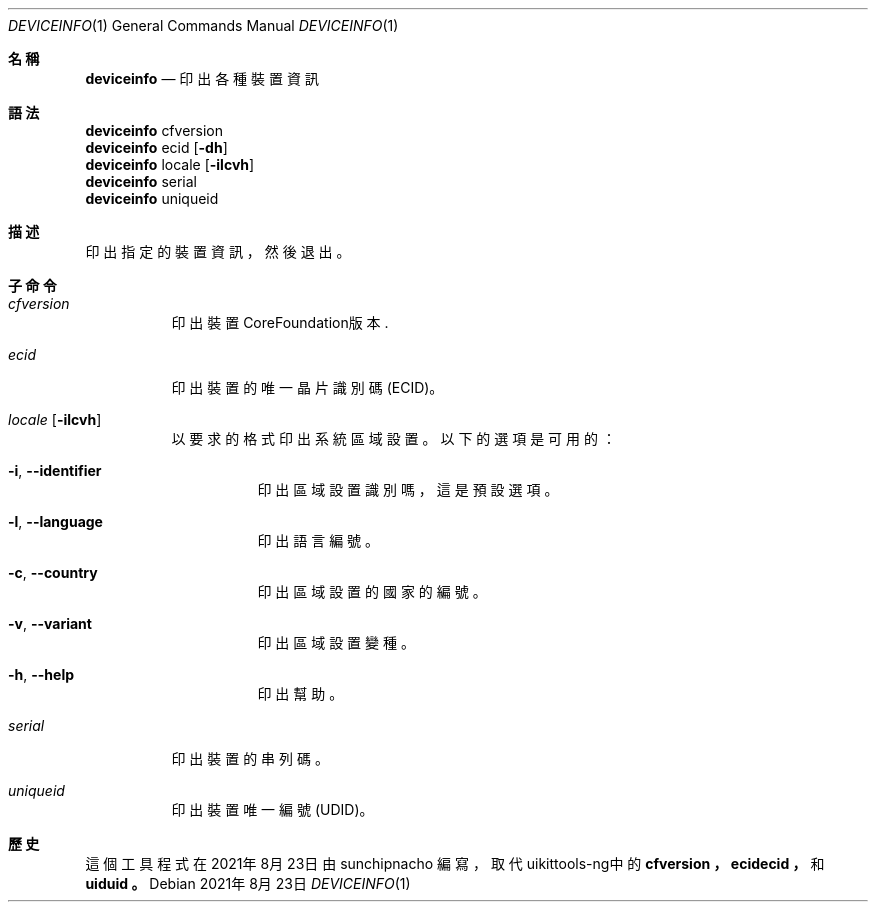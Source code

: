 .\"-
.\" 版權所有 (c) 2020-2021 ProcursusTeam
.\" SPDX-License-Identifier: BSD-4-Clause
.\"
.Dd 2021年8月23日
.Dt DEVICEINFO 1
.Os
.Sh 名稱
.Nm deviceinfo
.Nd 印出各種裝置資訊
.Sh 語法
.Bl -compact -tag
.It
.Sy deviceinfo
cfversion
.It
.Sy deviceinfo
ecid
.Op Fl dh
.It
.Sy deviceinfo
locale
.Op Fl ilcvh
.It
.Sy deviceinfo
serial
.It
.Sy deviceinfo
uniqueid
.El
.Sh 描述
.Nm
印出指定的裝置資訊，然後退出。
.Sh 子命令
.Bl -tag -width indent
.It Ar cfversion
印出裝置CoreFoundation版本.
.It Ar ecid
印出裝置的唯一晶片識別碼 (ECID)。
.It Ar locale Op Fl ilcvh
以要求的格式印出系統區域設置。
以下的選項是可用的：
.Bl -tag -width indent
.It Fl i , -identifier
印出區域設置識別嗎，這是預設選項。
.It Fl l , -language
印出語言編號。
.It Fl c , -country
印出區域設置的國家的編號。
.It Fl v , -variant
印出區域設置變種。
.It Fl h , -help
印出幫助。
.El
.It Ar serial
印出裝置的串列碼。
.It Ar uniqueid
印出裝置唯一編號 (UDID)。
.El
.Sh 歷史
這個
.Nm
工具程式在2021年8月23日由
.An sunchipnacho
編寫，取代uikittools-ng中的
.Nm cfversion ，
.Nm ecidecid ，
和
.Nm uiduid 。
